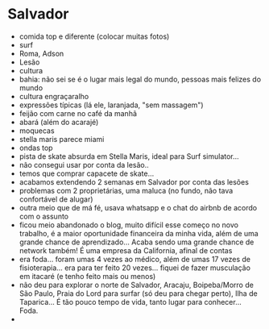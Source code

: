 * Salvador

- comida top e diferente (colocar muitas fotos)
- surf
- Roma, Adson
- Lesão
- cultura
- bahia: não sei se é o lugar mais legal do mundo, pessoas mais felizes do mundo
- cultura engraçaralho
- expressões típicas (lá ele, laranjada, "sem massagem")
- feijão com carne no café da manhã
- abará (além do acarajé)
- moquecas
- stella maris parece miami
- ondas top
- pista de skate absurda em Stella Maris, ideal para Surf simulator...
- não consegui usar por conta da lesão..
- temos que comprar capacete de skate...
- acabamos extendendo 2 semanas em Salvador por conta das lesões
- problemas com 2 proprietárias, uma maluca (no fundo, não tava
  confortável de alugar)
- outra meio que de má fé, usava whatsapp e o chat do airbnb de acordo
  com o assunto
- ficou meio abandonado o blog, muito difícil esse começo no novo
  trabalho, é a maior oportunidade financeira da minha vida, além de
  uma grande chance de aprendizado... Acaba sendo uma grande chance de
  network também! É uma empresa da California, afinal de contas
- era foda... foram umas 4 vezes ao médico, além de umas 17 vezes de
  fisioterapia... era para ter feito 20 vezes... fiquei de fazer
  musculação em itacaré (e tenho feito mais ou menos)
- não deu para explorar o norte de Salvador, Aracaju, Boipeba/Morro de
  São Paulo, Praia do Lord para surfar (só deu para chegar perto),
  Ilha de Taparica... É tão pouco tempo de vida, tanto lugar para
  conhecer... Foda.
- 
